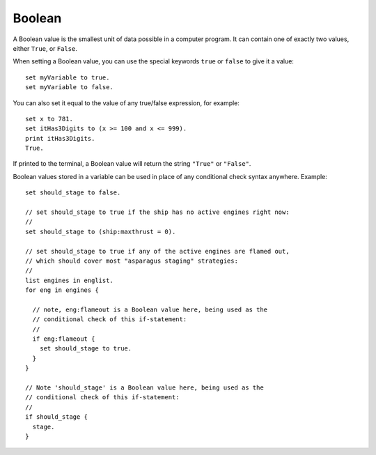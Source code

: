 .. _boolean:
.. _bool:

Boolean
=======

.. structure::  Boolean

    .. list-table:: Members
        :header-rows: 1
        :widths: 1 

        * - (Boolean values have no suffixes, other than the :struct:`Structure <structure>` suffixes all values have.)

A Boolean value is the smallest unit of data possible in a computer program.
It can contain one of exactly two values, either ``True``, or ``False``.

When setting a Boolean value, you can use the special keywords ``true`` or
``false`` to give it a value::

    set myVariable to true.
    set myVariable to false.

You can also set it equal to the value of any true/false expression,
for example::

    set x to 781.
    set itHas3Digits to (x >= 100 and x <= 999).
    print itHas3Digits.
    True.

If printed to the terminal, a Boolean value will return the string
``"True"`` or ``"False"``.

Boolean values stored in a variable can be used in place of any conditional
check syntax anywhere.  Example::

    set should_stage to false.

    // set should_stage to true if the ship has no active engines right now:
    //
    set should_stage to (ship:maxthrust = 0).

    // set should_stage to true if any of the active engines are flamed out,
    // which should cover most "asparagus staging" strategies:
    //
    list engines in englist.
    for eng in engines {

      // note, eng:flameout is a Boolean value here, being used as the
      // conditional check of this if-statement:
      //
      if eng:flameout {
        set should_stage to true.
      }
    }

    // Note 'should_stage' is a Boolean value here, being used as the
    // conditional check of this if-statement:
    //
    if should_stage {
      stage.
    }

